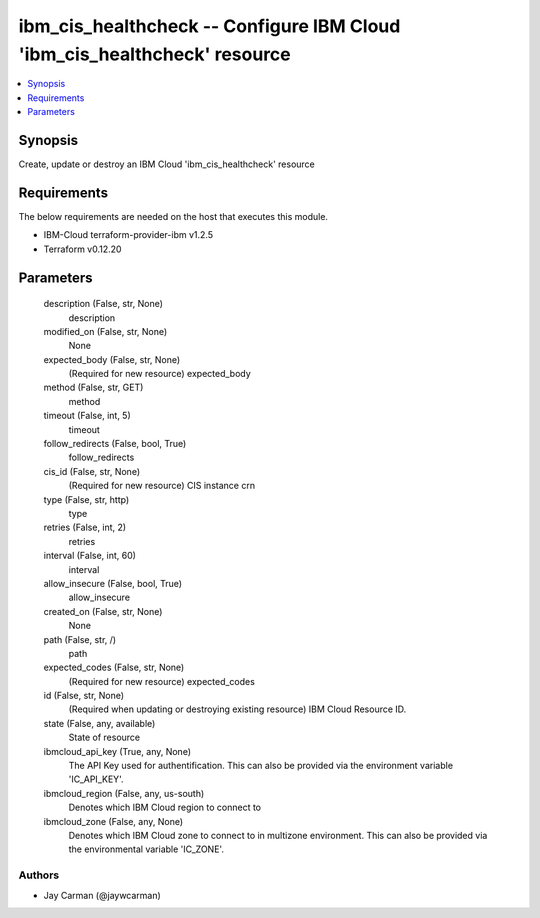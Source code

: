 
ibm_cis_healthcheck -- Configure IBM Cloud 'ibm_cis_healthcheck' resource
=========================================================================

.. contents::
   :local:
   :depth: 1


Synopsis
--------

Create, update or destroy an IBM Cloud 'ibm_cis_healthcheck' resource



Requirements
------------
The below requirements are needed on the host that executes this module.

- IBM-Cloud terraform-provider-ibm v1.2.5
- Terraform v0.12.20



Parameters
----------

  description (False, str, None)
    description


  modified_on (False, str, None)
    None


  expected_body (False, str, None)
    (Required for new resource) expected_body


  method (False, str, GET)
    method


  timeout (False, int, 5)
    timeout


  follow_redirects (False, bool, True)
    follow_redirects


  cis_id (False, str, None)
    (Required for new resource) CIS instance crn


  type (False, str, http)
    type


  retries (False, int, 2)
    retries


  interval (False, int, 60)
    interval


  allow_insecure (False, bool, True)
    allow_insecure


  created_on (False, str, None)
    None


  path (False, str, /)
    path


  expected_codes (False, str, None)
    (Required for new resource) expected_codes


  id (False, str, None)
    (Required when updating or destroying existing resource) IBM Cloud Resource ID.


  state (False, any, available)
    State of resource


  ibmcloud_api_key (True, any, None)
    The API Key used for authentification. This can also be provided via the environment variable 'IC_API_KEY'.


  ibmcloud_region (False, any, us-south)
    Denotes which IBM Cloud region to connect to


  ibmcloud_zone (False, any, None)
    Denotes which IBM Cloud zone to connect to in multizone environment. This can also be provided via the environmental variable 'IC_ZONE'.













Authors
~~~~~~~

- Jay Carman (@jaywcarman)

